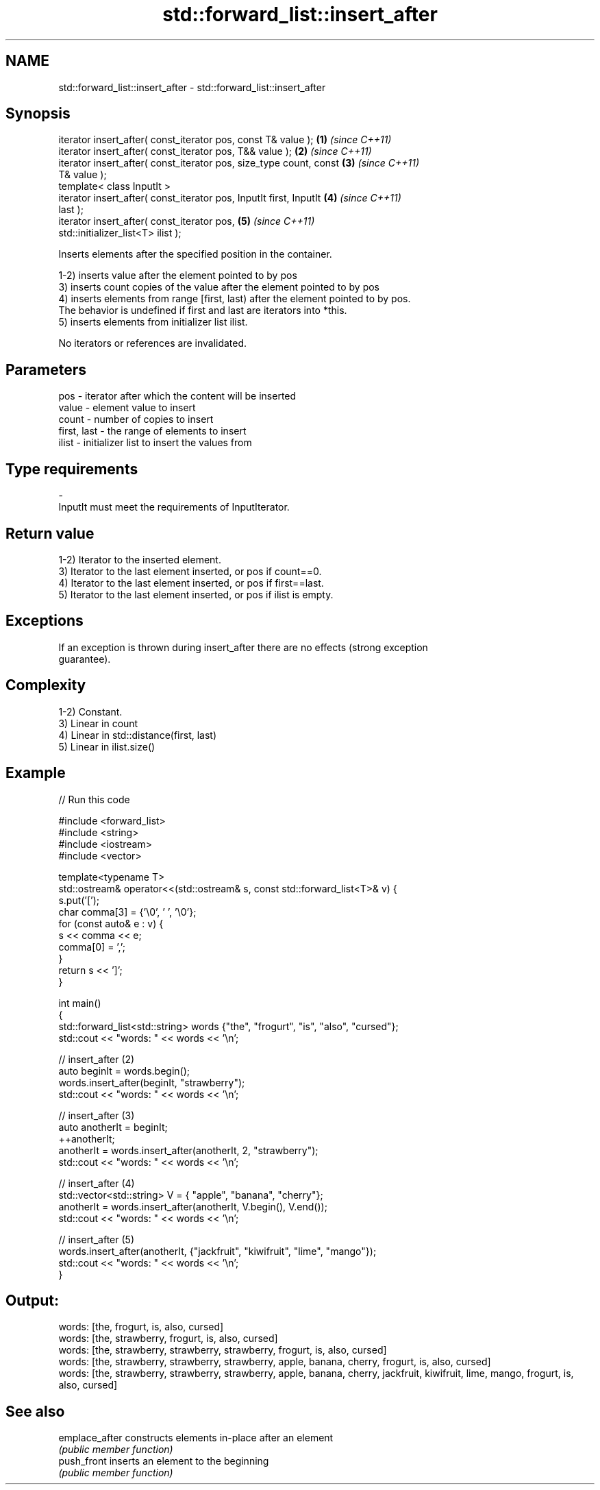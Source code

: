 .TH std::forward_list::insert_after 3 "2018.03.28" "http://cppreference.com" "C++ Standard Libary"
.SH NAME
std::forward_list::insert_after \- std::forward_list::insert_after

.SH Synopsis
   iterator insert_after( const_iterator pos, const T& value );       \fB(1)\fP \fI(since C++11)\fP
   iterator insert_after( const_iterator pos, T&& value );            \fB(2)\fP \fI(since C++11)\fP
   iterator insert_after( const_iterator pos, size_type count, const  \fB(3)\fP \fI(since C++11)\fP
   T& value );
   template< class InputIt >
   iterator insert_after( const_iterator pos, InputIt first, InputIt  \fB(4)\fP \fI(since C++11)\fP
   last );
   iterator insert_after( const_iterator pos,                         \fB(5)\fP \fI(since C++11)\fP
   std::initializer_list<T> ilist );

   Inserts elements after the specified position in the container.

   1-2) inserts value after the element pointed to by pos
   3) inserts count copies of the value after the element pointed to by pos
   4) inserts elements from range [first, last) after the element pointed to by pos.
   The behavior is undefined if first and last are iterators into *this.
   5) inserts elements from initializer list ilist.

   No iterators or references are invalidated.

.SH Parameters

   pos         - iterator after which the content will be inserted
   value       - element value to insert
   count       - number of copies to insert
   first, last - the range of elements to insert
   ilist       - initializer list to insert the values from
.SH Type requirements
   -
   InputIt must meet the requirements of InputIterator.

.SH Return value

   1-2) Iterator to the inserted element.
   3) Iterator to the last element inserted, or pos if count==0.
   4) Iterator to the last element inserted, or pos if first==last.
   5) Iterator to the last element inserted, or pos if ilist is empty.

.SH Exceptions

   If an exception is thrown during insert_after there are no effects (strong exception
   guarantee).

.SH Complexity

   1-2) Constant.
   3) Linear in count
   4) Linear in std::distance(first, last)
   5) Linear in ilist.size()

.SH Example

   
// Run this code

 #include <forward_list>
 #include <string>
 #include <iostream>
 #include <vector>

 template<typename T>
 std::ostream& operator<<(std::ostream& s, const std::forward_list<T>& v) {
     s.put('[');
     char comma[3] = {'\\0', ' ', '\\0'};
     for (const auto& e : v) {
         s << comma << e;
         comma[0] = ',';
     }
     return s << ']';
 }

 int main()
 {
     std::forward_list<std::string> words {"the", "frogurt", "is", "also", "cursed"};
     std::cout << "words: " << words << '\\n';

     // insert_after (2)
     auto beginIt = words.begin();
     words.insert_after(beginIt, "strawberry");
     std::cout << "words: " << words << '\\n';

     // insert_after (3)
     auto anotherIt = beginIt;
     ++anotherIt;
     anotherIt = words.insert_after(anotherIt, 2, "strawberry");
     std::cout << "words: " << words << '\\n';

     // insert_after (4)
     std::vector<std::string> V = { "apple", "banana", "cherry"};
     anotherIt = words.insert_after(anotherIt, V.begin(), V.end());
     std::cout << "words: " << words << '\\n';

     // insert_after (5)
     words.insert_after(anotherIt, {"jackfruit", "kiwifruit", "lime", "mango"});
     std::cout << "words: " << words << '\\n';
 }

.SH Output:

 words: [the, frogurt, is, also, cursed]
 words: [the, strawberry, frogurt, is, also, cursed]
 words: [the, strawberry, strawberry, strawberry, frogurt, is, also, cursed]
 words: [the, strawberry, strawberry, strawberry, apple, banana, cherry, frogurt, is, also, cursed]
 words: [the, strawberry, strawberry, strawberry, apple, banana, cherry, jackfruit, kiwifruit, lime, mango, frogurt, is, also, cursed]

.SH See also

   emplace_after constructs elements in-place after an element
                 \fI(public member function)\fP
   push_front    inserts an element to the beginning
                 \fI(public member function)\fP
